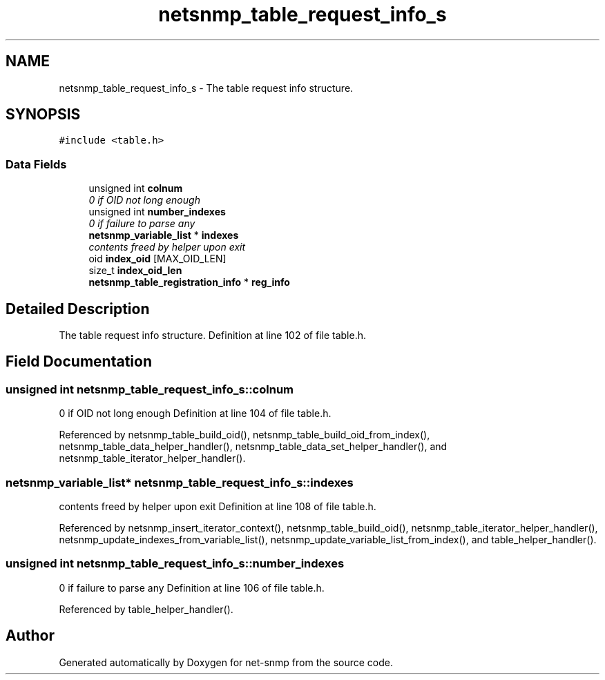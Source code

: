 .TH "netsnmp_table_request_info_s" 3 "7 Aug 2004" "net-snmp" \" -*- nroff -*-
.ad l
.nh
.SH NAME
netsnmp_table_request_info_s \- The table request info structure.  

.PP
.SH SYNOPSIS
.br
.PP
\fC#include <table.h>\fP
.PP
.SS "Data Fields"

.in +1c
.ti -1c
.RI "unsigned int \fBcolnum\fP"
.br
.RI "\fI0 if OID not long enough \fP"
.ti -1c
.RI "unsigned int \fBnumber_indexes\fP"
.br
.RI "\fI0 if failure to parse any \fP"
.ti -1c
.RI "\fBnetsnmp_variable_list\fP * \fBindexes\fP"
.br
.RI "\fIcontents freed by helper upon exit \fP"
.ti -1c
.RI "oid \fBindex_oid\fP [MAX_OID_LEN]"
.br
.ti -1c
.RI "size_t \fBindex_oid_len\fP"
.br
.ti -1c
.RI "\fBnetsnmp_table_registration_info\fP * \fBreg_info\fP"
.br
.in -1c
.SH "Detailed Description"
.PP 
The table request info structure. Definition at line 102 of file table.h.
.SH "Field Documentation"
.PP 
.SS "unsigned int \fBnetsnmp_table_request_info_s::colnum\fP"
.PP
0 if OID not long enough Definition at line 104 of file table.h.
.PP
Referenced by netsnmp_table_build_oid(), netsnmp_table_build_oid_from_index(), netsnmp_table_data_helper_handler(), netsnmp_table_data_set_helper_handler(), and netsnmp_table_iterator_helper_handler().
.SS "\fBnetsnmp_variable_list\fP* \fBnetsnmp_table_request_info_s::indexes\fP"
.PP
contents freed by helper upon exit Definition at line 108 of file table.h.
.PP
Referenced by netsnmp_insert_iterator_context(), netsnmp_table_build_oid(), netsnmp_table_iterator_helper_handler(), netsnmp_update_indexes_from_variable_list(), netsnmp_update_variable_list_from_index(), and table_helper_handler().
.SS "unsigned int \fBnetsnmp_table_request_info_s::number_indexes\fP"
.PP
0 if failure to parse any Definition at line 106 of file table.h.
.PP
Referenced by table_helper_handler().

.SH "Author"
.PP 
Generated automatically by Doxygen for net-snmp from the source code.
